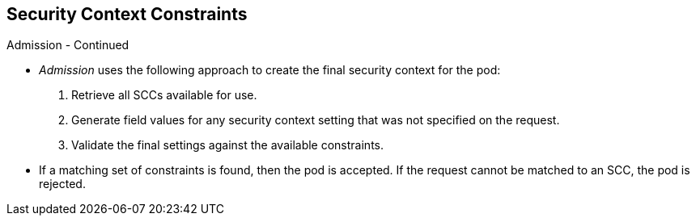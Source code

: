 == Security Context Constraints
:noaudio:

.Admission - Continued
* _Admission_ uses the following approach to create the final security context
for the pod:
. Retrieve all SCCs available for use.
. Generate field values for any security context setting that was not specified
on the request.
. Validate the final settings against the available constraints.

* If a matching set of constraints is found, then the pod is accepted. If the
request cannot be matched to an SCC, the pod is rejected.

ifdef::showscript[]
=== Transcript
* _Admission_ uses the following approach to create the final security context
for the pod:
. Retrieve all SCCs available for use.
. Generate field values for any security context setting that was not specified
on the request.
. Validate the final settings against the available constraints.

If a matching set of constraints is found, then the pod is accepted. If the
request cannot be matched to an SCC, the pod is rejected.

endif::showscript[]

